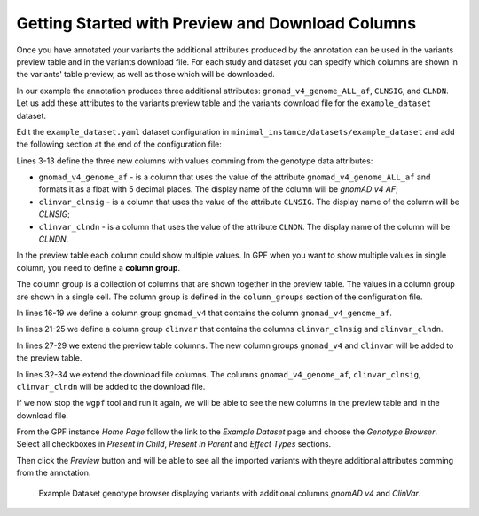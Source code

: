 .. _getting_started_with_preview_columns:

Getting Started with Preview and Download Columns
#################################################

Once you have annotated your variants the additional attributes produced by the
annotation can be used in the variants preview table and in the variants download
file. For each study and dataset you can specify which columns are shown in the 
variants' table preview, as well as those which will be downloaded.

In our example the annotation produces three additional attributes:
``gnomad_v4_genome_ALL_af``, ``CLNSIG``, and ``CLNDN``. Let us add these 
attributes to the
variants preview table and the variants download file for the ``example_dataset``
dataset.

Edit the ``example_dataset.yaml`` dataset configuration in 
``minimal_instance/datasets/example_dataset`` and add the following section
at the end of the configuration file:

.. code-block:: yaml
    :linenos:
    :emphasize-lines: 3-13, 16-19, 21-25, 27-29, 31-34

    genotype_browser:
      columns:
        genotype:
          gnomad_v4_genome_af:
            name: gnomAD v4 AF
            source: gnomad_v4_genome_ALL_af
            format: "%%.5f"
          clinvar_clnsig:
            name: CLNSIG
            source: CLNSIG
          clinvar_clndn:
            name: CLNDN
            source: CLNDN

      column_groups:
        gnomad_v4:
          name: gnomAD v4
          columns:
          - gnomad_v4_genome_af

        clinvar:
          name: ClinVar
          columns:
          - clinvar_clnsig
          - clinvar_clndn

      preview_columns_ext:
        - gnomad_v4
        - clinvar

      download_columns_ext:
        - gnomad_v4_genome_af
        - clinvar_clnsig
        - clinvar_clndn


Lines 3-13 define the three new columns with values comming from the 
genotype data attributes:

* ``gnomad_v4_genome_af`` - is a column that uses the value of the attribute
  ``gnomad_v4_genome_ALL_af`` and formats it as a float with 5 decimal places. 
  The display name of the column will be `gnomAD v4 AF`;

* ``clinvar_clnsig`` - is a column that uses the value of the attribute
  ``CLNSIG``. The display name of the column will be `CLNSIG`;

* ``clinvar_clndn`` - is a column that uses the value of the attribute
  ``CLNDN``. The display name of the column will be `CLNDN`.

In the preview table each column could show multiple values. In GPF when you
want to show multiple values in single column, you need to define a \
**column group**.

The column group is a collection of columns that are
shown together in the preview table. The values in a column group are shown
in a single cell. The column group is defined in the
``column_groups`` section of the configuration file.

In lines 16-19 we define a column group
``gnomad_v4`` that contains the column
``gnomad_v4_genome_af``. 

In lines 21-25 we define a column group
``clinvar`` that contains the columns
``clinvar_clnsig`` and ``clinvar_clndn``.


In lines 27-29 we extend the preview table columns. The new column groups
``gnomad_v4`` and ``clinvar`` will be added to the preview table.

In lines 32-34 we extend the download file columns. The columns 
``gnomad_v4_genome_af``, ``clinvar_clnsig``, ``clinvar_clndn`` will be added 
to the download file.

If we now stop the ``wgpf`` tool and run it again, we will be able to see the new
columns in the preview table and in the download file.

From the GPF instance `Home Page` follow the link to the `Example Dataset` page
and choose the `Genotype Browser`. Select all checkboxes in `Present in Child`, 
`Present in Parent` and `Effect Types` sections.

.. image:: getting_started_files/example-dataset-genotype-browser-extended-columns-filters.png

Then click the `Preview` button and will be able to see all the imported variants
with theyre
additional attributes comming from the annotation.

.. figure:: getting_started_files/example-dataset-genotype-browser-extended-columns-variants.png

    Example Dataset genotype browser displaying variants with additional columns 
    `gnomAD v4` and `ClinVar`.
